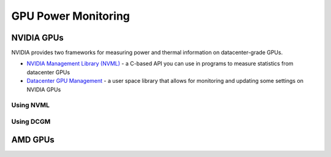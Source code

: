 ====================
GPU Power Monitoring
====================

NVIDIA GPUs
===========

NVIDIA provides two frameworks for measuring power and thermal information on datacenter-grade GPUs. 

- `NVIDIA Management Library (NVML) <https://developer.nvidia.com/management-library-nvml>`__ - a C-based API you can use in programs to measure statistics from datacenter GPUs
- `Datacenter GPU Management <https://docs.nvidia.com/datacenter/dcgm/latest/user-guide/index.html>`__ - a user space library that allows for monitoring and updating some settings on NVIDIA GPUs

Using NVML
~~~~~~~~~~

Using DCGM
~~~~~~~~~~
   
AMD GPUs
========

